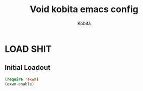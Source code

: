 #+TITLE: Void kobita emacs config
#+AUTHOR: Kobita
#+DESCRIPTION: Kobita's config (Yes, i watched DT's video)
#+STARTUP: showeverything
#+OPTIONS: toc:2

* LOAD SHIT
** Initial Loadout

#+begin_src emacs-lisp
(require 'exwm)
(exwm-enable)
#+end_src
